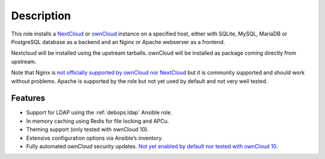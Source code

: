 .. Copyright (C) 2015-2016 Maciej Delmanowski <drybjed@gmail.com>
.. Copyright (C) 2015      Hartmut Goebel <h.goebel@crazy-compilers.com>
.. Copyright (C) 2015-2019 Robin Schneider <ypid@riseup.net>
.. Copyright (C) 2015-2019 DebOps <https://debops.org/>
.. SPDX-License-Identifier: GPL-3.0-or-later

Description
===========

This role installs a NextCloud__ or ownCloud__ instance on a specified host, either with
SQLite, MySQL, MariaDB or PostgreSQL database as a backend and an Nginx
or Apache webserver as a frontend.

.. __: https://nextcloud.com/
.. __: https://en.wikipedia.org/wiki/OwnCloud

Nextcloud will be installed using the upstream tarballs. ownCloud will be installed as package coming directly from upstream.

Note that Nginx is `not officially supported by ownCloud nor NextCloud
<https://github.com/debops/ansible-owncloud/issues/49>`_ but it is community
supported and should work without problems. Apache is supported by the role but
not yet used by default and not very well tested.

Features
~~~~~~~~

* Support for LDAP using the :ref:`debops.ldap` Ansible role.
* In memory caching using Redis for file locking and APCu.
* Theming support (only tested with ownCloud 10).
* Extensive configuration options via Ansible’s inventory.
* Fully automated ownCloud security updates. `Not yet enabled by default nor tested with ownCloud 10 <https://github.com/debops/ansible-owncloud/issues/28>`_.
